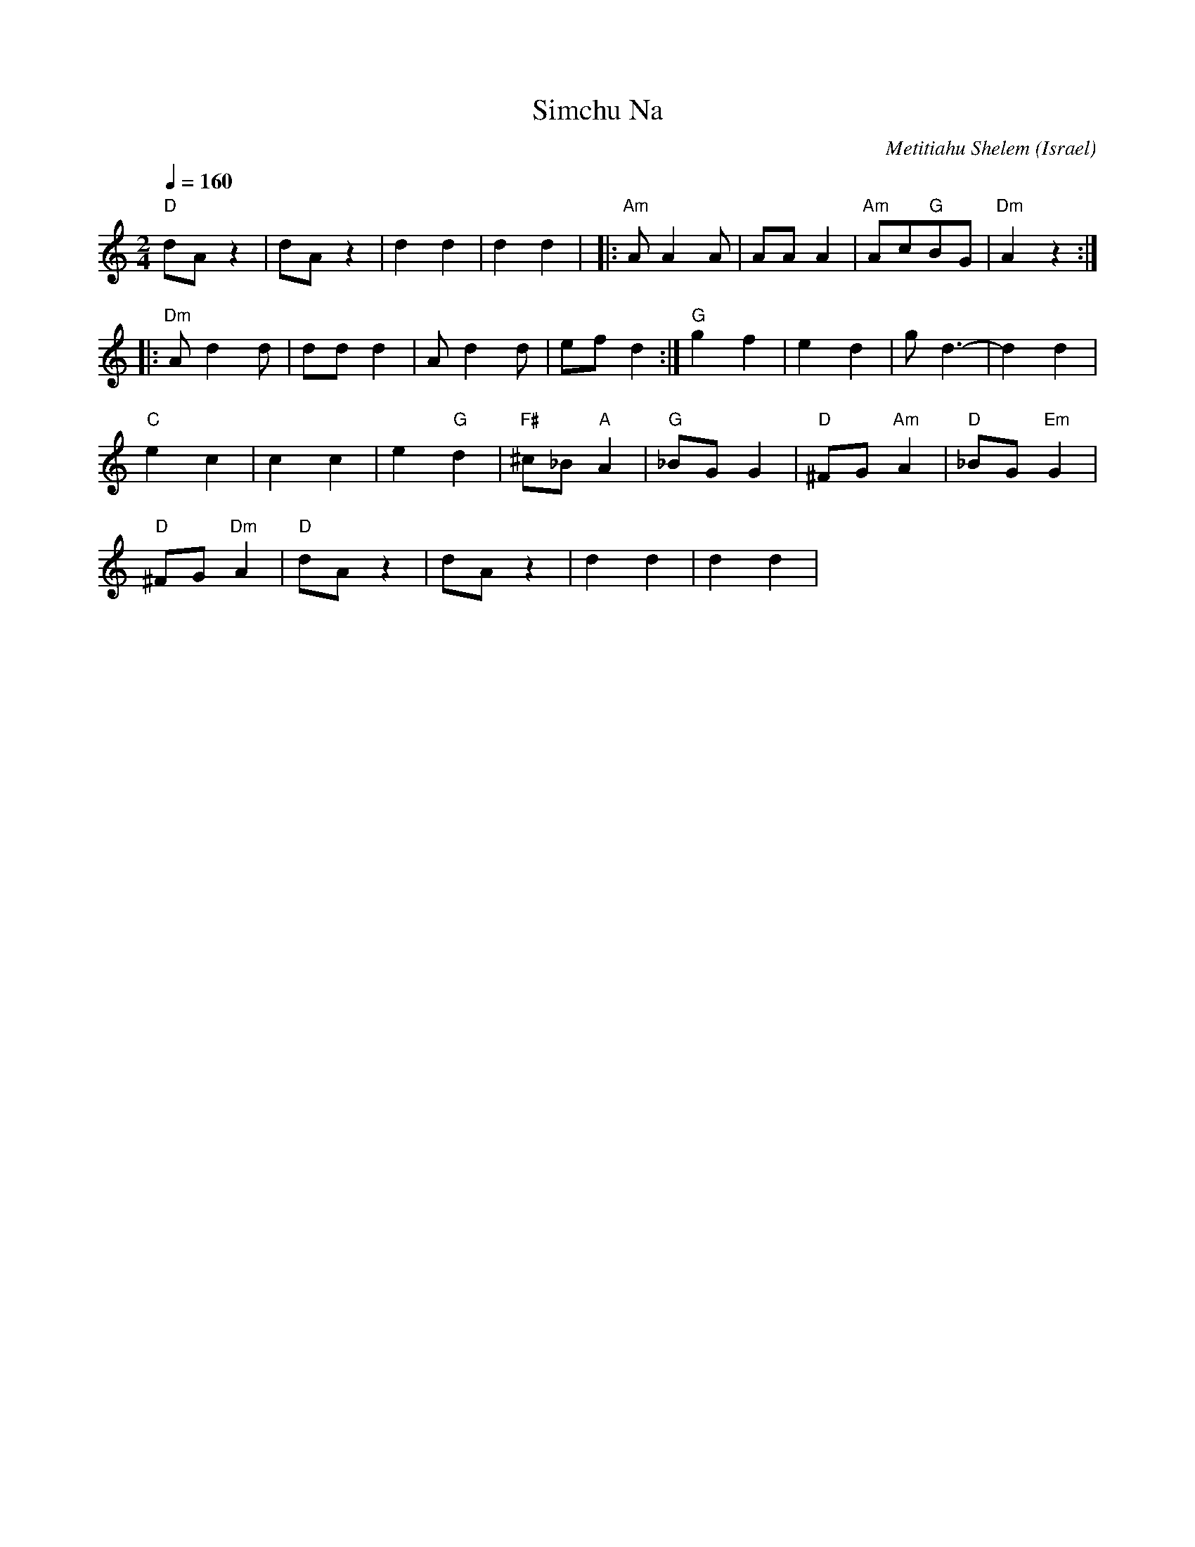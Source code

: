X: 124
T: Simchu Na
C: Metitiahu Shelem
O: Israel
I: taught by Moshe Eskayo
M: 2/4
L: 1/8
Q: 1/4=160
K: C
%%MIDI drum dd 47 47
%%MIDI drumon
   "D"dAz2     |dAz2        |d2d2       |d2d2         |\
|:"Am"AA2A     |AAA2        |"Am"Ac"G"BG|"Dm"A2z2     :|
|:"Dm"Ad2d     |ddd2        |Ad2d       |efd2         :|\
  "G"g2f2      |e2d2        |gd3-       | d2d2        |
  "C"e2c2      |c2c2        |e2"G"d2    |"F#"^c_B"A"A2| "G"_BGG2|\
  "D"^FG"Am"A2 |"D"_BG"Em"G2|
  "D"^FG"Dm"A2 |"D"dAz2     |dAz2       |d2d2         |d2d2     |
